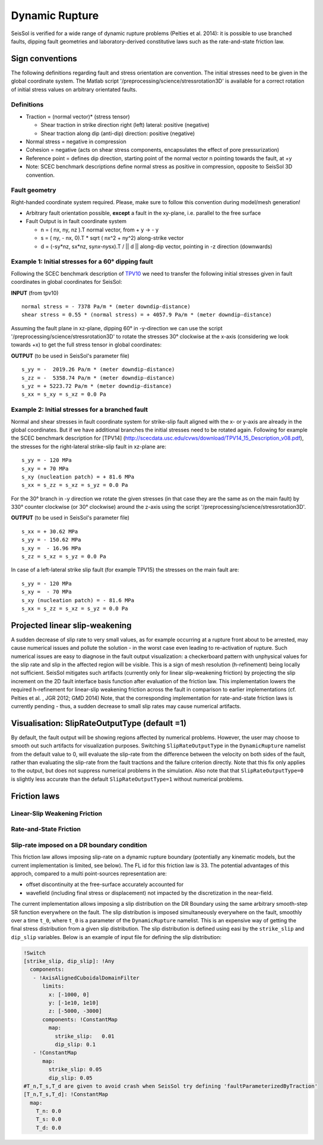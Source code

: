 Dynamic Rupture
===============

SeisSol is verified for a wide range of dynamic rupture problems
(Pelties et al. 2014): it is possible to use branched faults, dipping
fault geometries and laboratory-derived constitutive laws such as the
rate-and-state friction law.

Sign conventions
~~~~~~~~~~~~~~~~

The following definitions regarding fault and stress orientation are
convention. The initial stresses need to be given in the global
coordinate system. The Matlab script
'/preprocessing/science/stressrotation3D' is available for a correct
rotation of initial stress values on arbitrary orientated faults.

Definitions
^^^^^^^^^^^

-  Traction = (normal vector)\* (stress tensor)

   -  Shear traction in strike direction right (left) lateral: positive
      (negative)
   -  Shear traction along dip (anti-dip) direction: positive (negative)

-  Normal stress = negative in compression
-  Cohesion = negative (acts on shear stress components, encapsulates
   the effect of pore pressurization)
-  Reference point = defines dip direction, starting point of the normal
   vector n pointing towards the fault, at +y
-  Note: SCEC benchmark descriptions define normal stress as positive in
   compression, opposite to SeisSol 3D convention.

Fault geometry
^^^^^^^^^^^^^^

Right-handed coordinate system required. Please, make sure to follow
this convention during model/mesh generation!

.. ~ TODO: what's the point of these arrows?
.. ~ z y free-surface North ↑ ↗ ↑ ↗ ↑ ↗ ↑ ↗ ↑ → → → x = ↑ → → → East -z depth

-  Arbitrary fault orientation possible, **except** a fault in the
   xy-plane, i.e. parallel to the free surface

-  Fault Output is in fault coordinate system

   -  n = ( nx, ny, nz ).T normal vector, from + y → - y
   -  s = ( ny, - nx, 0).T \* sqrt ( nx^2 + ny^2) along-strike vector
   -  d = (-sy*nz, sx*\ nz, sy\ *nx-ny*\ sx).T / \|\| d \|\| along-dip
      vector, pointing in -z direction (downwards)

.. _example-1:-initial-stresses-for-a-60-dipping-fault:

Example 1: Initial stresses for a 60° dipping fault
^^^^^^^^^^^^^^^^^^^^^^^^^^^^^^^^^^^^^^^^^^^^^^^^^^^

Following the SCEC benchmark description of
`TPV10 <http://scecdata.usc.edu/cvws/download/TPV10_11_Description_v7.pdf>`__
we need to transfer the following initial stresses given in fault
coordinates in global coordinates for SeisSol:

**INPUT** (from tpv10)

::

   normal stress = - 7378 Pa/m * (meter downdip-distance)
   shear stress = 0.55 * (normal stress) = + 4057.9 Pa/m * (meter downdip-distance)

Assuming the fault plane in xz-plane, dipping 60° in -y-direction we can
use the script '/preprocessing/science/stressrotation3D' to rotate the
stresses 30° clockwise at the x-axis (considering we look towards +x) to
get the full stress tensor in global coordinates:

**OUTPUT** (to be used in SeisSol's parameter file)

::

   s_yy = -  2019.26 Pa/m * (meter downdip-distance)
   s_zz = -  5358.74 Pa/m * (meter downdip-distance)
   s_yz = + 5223.72 Pa/m * (meter downdip-distance)
   s_xx = s_xy = s_xz = 0.0 Pa

.. _example-2:-initial-stresses-for-a-branched-fault:

Example 2: Initial stresses for a branched fault
^^^^^^^^^^^^^^^^^^^^^^^^^^^^^^^^^^^^^^^^^^^^^^^^

Normal and shear stresses in fault coordinate system for strike-slip
fault aligned with the x- or y-axis are already in the global
coordinates. But if we have additional branches the initial stresses
need to be rotated again. Following for example the SCEC benchmark
description for [TPV14]
(`http://scecdata.usc.edu/cvws/download/TPV14_15_Description_v08.pdf <http://scecdata.usc.edu/cvws/download/TPV14_15_Description_v08.pdf>`__),
the stresses for the right-lateral strike-slip fault in xz-plane are:

::

   s_yy = - 120 MPa
   s_xy = + 70 MPa
   s_xy (nucleation patch) = + 81.6 MPa
   s_xx = s_zz = s_xz = s_yz = 0.0 Pa

For the 30° branch in -y direction we rotate the given stresses (in that
case they are the same as on the main fault) by 330° counter clockwise
(or 30° clockwise) around the z-axis using the script
'/preprocessing/science/stressrotation3D'.

**OUTPUT** (to be used in SeisSol's parameter file)

::

   s_xx = + 30.62 MPa
   s_yy = - 150.62 MPa
   s_xy =  - 16.96 MPa
   s_zz = s_xz = s_yz = 0.0 Pa

In case of a left-lateral strike slip fault (for example TPV15) the
stresses on the main fault are:

::

   s_yy = - 120 MPa
   s_xy =  - 70 MPa
   s_xy (nucleation patch) = - 81.6 MPa
   s_xx = s_zz = s_xz = s_yz = 0.0 Pa


Projected linear slip-weakening
~~~~~~~~~~~~~~~~~~~~~~~~~~~~~~~

A sudden decrease of slip rate to very small values, as for example occurring at a rupture front about to be arrested, may cause numerical issues and pollute the solution - in the worst case even leading to re-activation of rupture. 
Such numerical issues are easy to diagnose in the fault output visualization: a checkerboard pattern with unphysical values for the slip rate and slip in the affected region will be visible. 
This is a sign of mesh resolution (h-refinement) being locally not sufficient.
SeisSol mitigates such artifacts (currently only for linear slip-weakening friction) by projecting the slip increment on the 2D fault interface basis function after evaluation of the friction law. 
This implementation lowers the required h-refinement for linear-slip weakening friction across the fault in comparison to earlier implementations (cf. Pelties et al. , JGR 2012; GMD 2014)
Note, that the corresponding implementation for rate-and-state friction laws is currently pending - thus, a sudden decrease to small slip rates may cause numerical artifacts. 


Visualisation: SlipRateOutputType (default =1)
~~~~~~~~~~~~~~~~~~~~~~~~~~~~~~~~~~~~~~~~~~~~~~

By default, the fault output will be showing regions affected by numerical problems. However, the user may choose to smooth out such artifacts for visualization purposes. Switching ``SlipRateOutputType`` in the ``DynamicRupture`` namelist from the default value to 0, will evaluate the slip-rate from the difference between the velocity on both sides of the fault, rather than evaluating the slip-rate from the fault tractions and the failure criterion directly. 
Note that this fix only applies to the output, but does not suppress numerical problems in the simulation.
Also note that that ``SlipRateOutputType=0`` is slightly less accurate than the default ``SlipRateOutputType=1`` without numerical problems. 

Friction laws
~~~~~~~~~~~~~

Linear-Slip Weakening Friction
^^^^^^^^^^^^^^^^^^^^^^^^^^^^^^

Rate-and-State Friction
^^^^^^^^^^^^^^^^^^^^^^^

Slip-rate imposed on a DR boundary condition
^^^^^^^^^^^^^^^^^^^^^^^^^^^^^^^^^^^^^^^^^^^^
This friction law allows imposing slip-rate on a dynamic rupture boundary (potentially any kinematic models, but the current implementation is limited, see below).
The FL id for this friction law is 33.
The potential advantages of this approch, compared to a multi point-sources representation are:

- offset discontinuity at the free-surface accurately accounted for
- wavefield (including final stress or displacement) not impacted by the discretization in the near-field.

The current implementation allows imposing a slip distribution on the DR Boundary using the same arbitrary smooth-step SR function everywhere on the fault.
The slip distribution is imposed simultaneously everywhere on the fault, smoothly over a time ``t_0``, where ``t_0`` is a parameter of the ``DynamicRupture`` namelist.
This is an expensive way of getting the final stress distribution from a given slip distribution.
The slip distribution is defined using easi by the ``strike_slip`` and ``dip_slip`` variables. Below is an example of input file for defining the slip distribution:

.. code-block:: YAML

    !Switch
    [strike_slip, dip_slip]: !Any
      components:
       - !AxisAlignedCuboidalDomainFilter
          limits:
            x: [-1000, 0]
            y: [-1e10, 1e10]
            z: [-5000, -3000]
          components: !ConstantMap
            map:
              strike_slip:   0.01
              dip_slip: 0.1
       - !ConstantMap
          map:
            strike_slip: 0.05
            dip_slip: 0.05
    #T_n,T_s,T_d are given to avoid crash when SeisSol try defining 'faultParameterizedByTraction' 
    [T_n,T_s,T_d]: !ConstantMap
      map:
        T_n: 0.0
        T_s: 0.0
        T_d: 0.0


